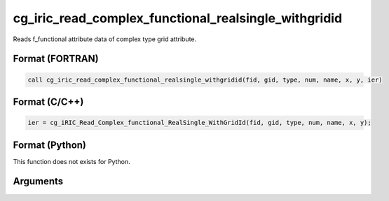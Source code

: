 cg_iric_read_complex_functional_realsingle_withgridid
=======================================================

Reads f_functional attribute data of complex type grid attribute.

Format (FORTRAN)
------------------
.. code-block:: fortran

   call cg_iric_read_complex_functional_realsingle_withgridid(fid, gid, type, num, name, x, y, ier)

Format (C/C++)
----------------
.. code-block:: c

   ier = cg_iRIC_Read_Complex_functional_RealSingle_WithGridId(fid, gid, type, num, name, x, y);

Format (Python)
----------------

This function does not exists for Python.

Arguments
---------

.. csv-table:: Arguments of cg_iric_read_complex_functional_realsingle_withgridid
   :file: cg_iric_read_complex_functional_realsingle_withgridid_args.csv
   :header-rows: 1

